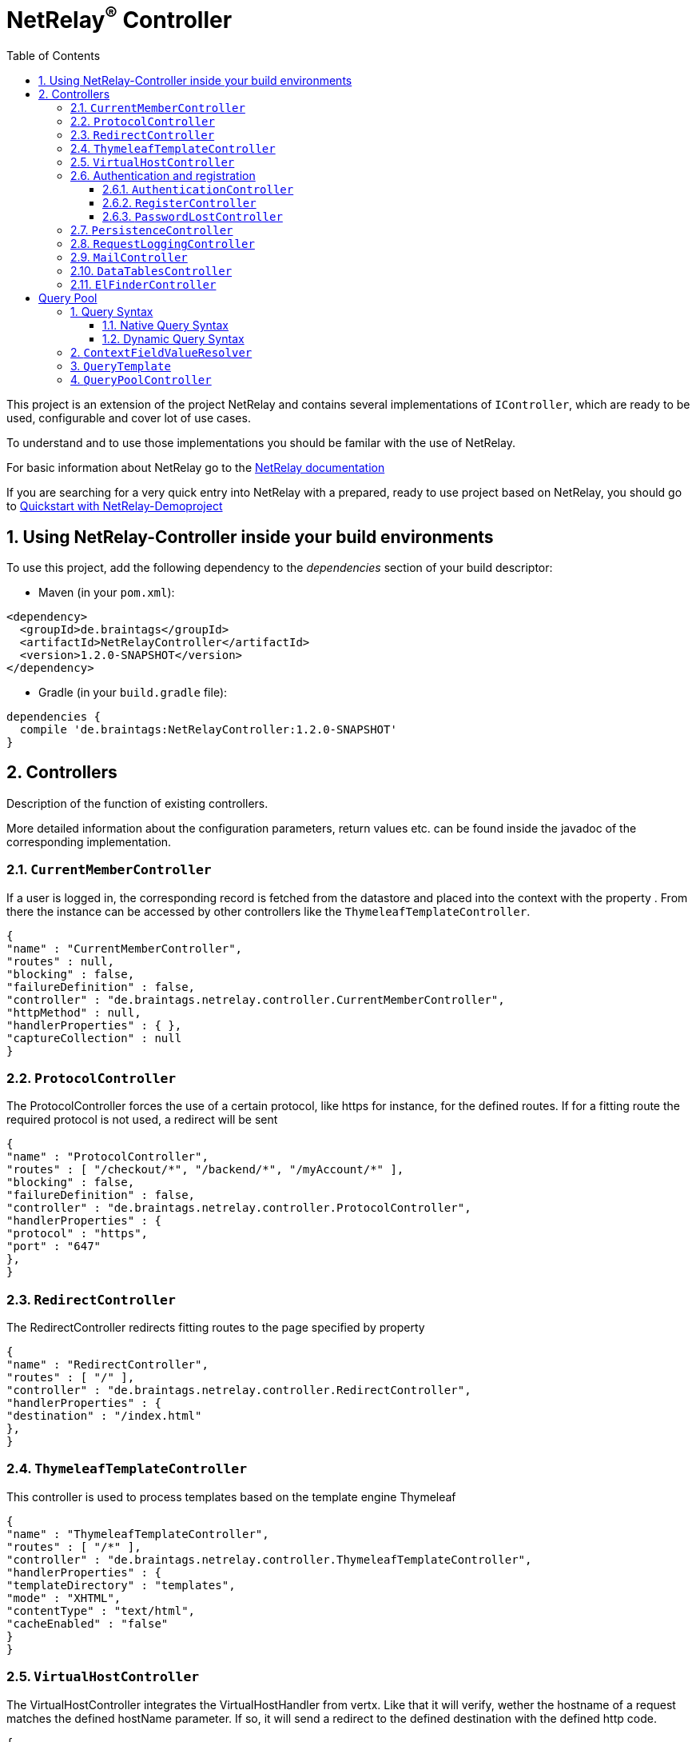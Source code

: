 :numbered:
:toc: left
:toclevels: 3

= NetRelay^(R)^ Controller


This project is an extension of the project NetRelay and contains several implementations of
`IController`, which are ready to be used, configurable and cover lot of use
cases.

To understand and to use those implementations you should be familar with the use of NetRelay.

For basic information about NetRelay go to the https://github.com/BraintagsGmbH/NetRelay[ NetRelay documentation ]

If you are searching for a very quick entry into NetRelay with a prepared, ready to use project based on NetRelay,
you should go to link:https://github.com/BraintagsGmbH/NetRelay-Demoproject[ Quickstart with NetRelay-Demoproject]

== Using NetRelay-Controller inside your build environments
To use this project, add the following dependency to the _dependencies_ section of your build descriptor:

* Maven (in your `pom.xml`):

[source,xml,subs="+attributes"]
----
<dependency>
  <groupId>de.braintags</groupId>
  <artifactId>NetRelayController</artifactId>
  <version>1.2.0-SNAPSHOT</version>
</dependency>
----

* Gradle (in your `build.gradle` file):

[source,groovy,subs="+attributes"]
----
dependencies {
  compile 'de.braintags:NetRelayController:1.2.0-SNAPSHOT'
}
----


== Controllers

Description of the function of existing controllers.

More detailed information about the configuration parameters,
return values etc. can be found inside the javadoc of the corresponding implementation.

=== `CurrentMemberController`
If a user is logged in, the corresponding record is fetched from the datastore and placed into the context with the
property . From there the instance can be
accessed by other controllers like the `ThymeleafTemplateController`.

[source, json]
----
{
"name" : "CurrentMemberController",
"routes" : null,
"blocking" : false,
"failureDefinition" : false,
"controller" : "de.braintags.netrelay.controller.CurrentMemberController",
"httpMethod" : null,
"handlerProperties" : { },
"captureCollection" : null
}
----

=== `ProtocolController`
The ProtocolController forces the use of a certain protocol, like https for instance, for the defined routes. If for
a fitting route the required protocol is not used, a redirect will be sent

[source, json]
----
{
"name" : "ProtocolController",
"routes" : [ "/checkout/*", "/backend/*", "/myAccount/*" ],
"blocking" : false,
"failureDefinition" : false,
"controller" : "de.braintags.netrelay.controller.ProtocolController",
"handlerProperties" : {
"protocol" : "https",
"port" : "647"
},
}
----

=== `RedirectController`
The RedirectController redirects fitting routes to the page specified by property



[source, json]
----
{
"name" : "RedirectController",
"routes" : [ "/" ],
"controller" : "de.braintags.netrelay.controller.RedirectController",
"handlerProperties" : {
"destination" : "/index.html"
},
}
----

=== `ThymeleafTemplateController`
This controller is used to process templates based on the template engine Thymeleaf

[source, json]
----
{
"name" : "ThymeleafTemplateController",
"routes" : [ "/*" ],
"controller" : "de.braintags.netrelay.controller.ThymeleafTemplateController",
"handlerProperties" : {
"templateDirectory" : "templates",
"mode" : "XHTML",
"contentType" : "text/html",
"cacheEnabled" : "false"
}
}
----

=== `VirtualHostController`
The VirtualHostController integrates the VirtualHostHandler from vertx. Like that it will verify, wether the hostname
of a request matches the defined hostName parameter. If so, it will send a redirect to the defined destination with
the defined http code.


[source, json]
----
{
"name" : "VirtualHostController",
"routes" : null,
"controller" : "de.braintags.netrelay.controller.VirtualHostController",
"handlerProperties" : {
"hostName" : "127.0.0.1",
"destination" : "http://localhost",
"appendPath" : "true"
},
"captureCollection" : null
}

----


=== Authentication and registration
This package contains several controllers, which can be used to configure and use the complete process of
authentication, authorization ( permissions ), registration etc.

==== `AuthenticationController`
This controller performs authentication ( login / logout ) and authorization ( permission handling, role access,
action access etc. ).

All routes, which are covered by this controller are protected. The controller takes
automatically care about login and logout of users. Please read further documentation inside the javadoc of the
controller.

The configuration below protects all urls starting with /backend/system/ and /backend/dashboard/. Access is granted
for users with one of the roles marketing and admin, where marketing has the right to read and update records; admin
has the right to all actions

[source, json]
----
{
"name" : "AuthenticationBackendController",
"routes" : [ "/backend/system/*", "/backend/dashboard/*" ],
"controller" : "de.braintags.netrelay.controller.authentication.AuthenticationController",
"handlerProperties" : {
"loginPage" : "/backend/login.html",
"logoutAction" : "/member/logout",
"roleField" : "roles",
"collectionName" : "Member",
"loginAction" : "/member/login",
"passwordField" : "password",
"usernameField" : "userName",
"authProvider" : "MongoAuth",
"permissions" : "role: marketing{RU}, admin{CRUD}"
}
}
----


The configuration below protects the url /my-account/memberdata for users of any role. Users with the role "user" can
read and update records, users with the role "admin" can handle all actions on records and users with any other role
are only allowed to display records

[source, json]
----
{
"name" : "AuthenticationMemberdataController",
"routes" : [ "/my-account/memberdata" ],
"controller" : "de.braintags.netrelay.controller.authentication.AuthenticationController",
"handlerProperties" : {
"loginPage" : "/backend/login.html",
"logoutAction" : "/member/logout",
"roleField" : "roles",
"collectionName" : "Member",
"loginAction" : "/member/login",
"passwordField" : "password",
"usernameField" : "userName",
"authProvider" : "MongoAuth",
"permissions" : "role: user{RU}, admin{CRUD}, *{R}"
}
}

----



==== `RegisterController`
This controller performs a user registration with an integrated automatic double opt in process.
To use this controller, you will have to create some templates:

* start of the registration process +
This template contains a form, which contains minimal two fields "email" and "password". Additional fields may be
defined by using the same structure than in the PersistenceController, like mapperName.fieldName ( for
example: "customer.lastName" ). The action of the form must point to a route, which is covered by the controller
definition ( here "/customer/doRegister" )

* register start success +
When the user sent the above form and the registration mail could be successfully sent, this template will be called.

* register start failed +
when the user sent the above form and the process could not be started ( cause the email exists already in the system
for instance ), then this template is called. The variable "registerError" contains an error variable.

* registration confirmation mail +
When the above form was sent, an email is sent to the customer, which contains a link, by which the validation is
processed. The link should be created like that ( Thymeleaf syntax): +
`<a th:href="${host}+'/my-account/verifyRegistration?validationId='+${context.get('validationId')}" target="_blank">
reset password</a>`

* registration confirmation success +
When the user clicks the link inside the confirmation mail, the controller tries to finish the process. If this is
successfull, this template will be called

* registration confirmation failed +
When the above process failed, this template will be called


[source, json]
----
{
"name" : "RegisterCustomerController",
"routes" : [ "/customer/doRegister","/my-account/verifyRegistration"],
"controller" : "de.braintags.netrelay.controller.authentication.RegisterController",
"handlerProperties" : {
"regStartFailUrl" : "/my-account/registration.html",
"regStartSuccessUrl" : "/my-account/confirmRegistration.html",
"regConfirmSuccessUrl" : "/my-account/verifyRegistration.html",
"regConfirmFailUrl" : "/my-account/failureRegistration.html",
"templateDirectory" : "templates",
"template": "/mails/verifyEmail.html",
"mode" : "XHTML",
"from" : "service@xxx.com",
"bcc" : "service@xxx.com",
"subject": "Please verify your subscription",
}
}


----


==== `PasswordLostController`
The PasswordLostController is used to manage the process for a user, who doesn't remember his password. The process
integrates automatically double opt in.
To use this controller, you will have to create some templates:

* Activation of password lost +
This template contains a form, by which the email adress of the member or customer shall be sent. The address of the
form will be something like "/customer/passwordLost" - so one of the routes, which are covered by the controller.

* success url password lost
When the user sends the above form, the system tries to find his data and to send a mail with the link to finish the
process. If this was successful, then this template is called

* failed url password lost
if the above process failed for any reason, this template will be called, the property "resetError" contains some
information about the error

* Password lost mail +
The mail, which is sent to the customer, when his data are found, is generated by a template. This mail contains the
confirmation link, which will finish the password lost process. The link should be created like that ( Thymeleaf
syntax): +
`<a th:href="${host}+'/customer/passwordReset?validationId='+${context.get('validationId')}" target="_blank">reset
password</a>`

* Password reset success +
When the user clicks the link inside the confirmation mail, the controller tries to finish the process. If this is
successfull, this template will be called

* Password reset failed +
When the above process failed, this template will be called


[source, json]
----
{
"name" : "PasswordLostController",
"routes" : [ "/customer/passwordLost","/customer/passwordReset"],
"controller" : "de.braintags.netrelay.controller.authentication.PasswordLostController",
"handlerProperties" : {
"pwLostFailUrl" : "/mein-konto/passwordLost.html",
"pwLostSuccessUrl" : "/mein-konto/confirmReset.html",
"pwResetSuccessUrl" : "/mein-konto/verifyReset.html",
"pwResetFailUrl" : "/mein-konto/failureReset.html",
"template": "/mails/passwordLostEmail.html",
"mode" : "XHTML",
"cacheEnabled" : "false",
"from" : "service@xxx.com",
"bcc" : "service@xxx.com",
"subject": "password lost"
}
}


----

=== `PersistenceController`
The PersistenceController is the instance, which translates the parameters and data of a request into a datastore
based action.

A request like "http://localhost/article/detail?entity=article(ID:5)" will be interpreted by the
controller to fetch the article with the id 5 from the datastore and to store it inside the context, so that is can
be displayed by a template engine.

The PersistenceController covers the most frequent use cases of datastore based actions by an http form, so that the
number of particular Controllers can be reduced to specialized implementations. On the other hand the
PersistenceController shall not give the ability to create uncontrollable datastore actions just by configuration, to
force the creation of dedicated, well tested controllers and to avoid unrecognized performace bottlenecks

To understand the configuration, you should read the section "Capture Collection" inside the NetRelay documentation

For more infos about how to secure data access, see
`AuthenticationController`

*Referencing subobjects* +
Imagine two mapper "Person" and "Phone". The Phone has the phone number and an ID.
The mapper Person has an ID field and another field "List<Phone> phoneNumbers".

To add a new phone number to a Person, you will call the link: +
`insertCustomer.html?action=INSERT&entity=Person(ID:5).phoneNumbers` +
If in the same request you want to send the new Phone number, you will create a form, where you will add a field with
the name: +
`Person.phoneNumbers.phoneNumber` +
Of course this expects, that "insertCustomer.html" is added as valid route for the PersistenceController.

To update an existing phone number, you will call the url: +
`insertCustomer.html?action=UPDATE&entity=Person(ID:5).phoneNumbers(ID:1)` +
and again to add an input field with the above name to the corresonding http form.

To delete an existing phone number from a person, you will call: +
`insertCustomer.html?action=DELETE&entity=Person(ID:5).phoneNumbers(ID:1)` +




*Example configuration* +
This example configuration defines the Persistence-Controller to be active under the url /article/detail and will
let run the above described actions. +
"http://localhost/article/detail?entity=article(ID:5)" will load the article for display, +
"http://localhost/article/detail?entity=article(ID:5)&action=DELETE" will delete this article from the datastore +


[source, json]
----
{
"name" : "PersistenceController",
"routes" : [ "/article/detail" ],
"controller" : "de.braintags.netrelay.controller.persistence.PersistenceController",
"handlerProperties" : {
"reroute" : "false",
"cleanPath" : "true",
"uploadDirectory" : "webroot/upload/",
"uploadRelativePath" : "upload/"
},
"captureCollection" : [ {
"captureDefinitions" : [ {
"captureName" : "entity",
"controllerKey" : "entity",
"required" : false
}, {
"captureName" : "action",
"controllerKey" : "action",
"required" : false
} ]
} ]
}

----

=== `RequestLoggingController`
This controller logs the request data into the logger and can be used for debugging purpose

[source, json]
----
{
"name" : "RequestLoggingController",
"routes" : [ "/testtemplate/*", "/backend/*" ],
"controller" : "de.braintags.netrelay.controller.logging.RequestLoggingController"
}
----

=== `MailController`
A controller which is sending mails by using the mail client, which is defined by NetRelay.

The
controller can compose the content of the mail by using a static text, which will be set inside the configuration. Or
- if a template is defined by the configuration - the content will be created dynamic.

[source, json]
----
{
"name" : "MailControllerCustomerContact",
"routes" : [ "/api/sendmailcustomercontact" ],
"controller" : "de.braintags.netrelay.controller.api.MailController",
"handlerProperties" : {
"templateDirectory" : "templates",
"template" : "mails/contactCustomer.html",
"mode" : "XHTML",
"from" : "service@xxx.com",
"bcc": "service@xxx.com"
}
}
----


=== `DataTablesController`
A controller, which generates the input for a jquery datatable. The mapper, which shall be used, is specified by a
request parameter with the name 

[source, json]
----
{
"name" : "DataTableController",
"routes" : [ "/api/datatables" ],
"controller" : "de.braintags.netrelay.controller.api.DataTablesController",
"handlerProperties" : {
"cacheEnabled" : "false"
}
}
----

=== `ElFinderController`
This controller builds the api to support the web base filemanager from
https://github.com/Studio-42/elFinder

An example configuration of the component would look like this:

[source, json]
----
{
  "name" : "ElFinderController",
  "controller" : "de.braintags.netrelay.controller.filemanager.elfinder.ElFinderController",
  "routes" : [ "/fileManager/api" ],
  "handlerProperties" : {
    "rootDirectories" : "ROOTVOLUME:webroot"
  }
}
----
Note: the path of the defined root directory in the example above defines the name of the volume before the colon,
like it is displayed in the elfinder component.

A template for thymeleaf to implement the ElFinder component would look like this:

[source, html]
----

<!DOCTYPE html SYSTEM "http://www.thymeleaf.org/dtd/xhtml1-strict-thymeleaf-4.dtd">
<html xmlns="http://www.w3.org/1999/xhtml"
xmlns:th="http://www.thymeleaf.org">
<head>
<title>elFinder filemanager</title>
<link rel="stylesheet" type="text/css" href=
* "//ajax.googleapis.com/ajax/libs/jqueryui/1.11.4/themes/smoothness/jquery-ui.css" />
<script type="text/javascript" src="//ajax.googleapis.com/ajax/libs/jquery/1.12.0/jquery.min.js"></script>
<script type="text/javascript" src="//ajax.googleapis.com/ajax/libs/jqueryui/1.11.4/jquery-ui.min.js"></script>

<link rel="stylesheet" type="text/css" media="screen" href="/static/elFinder-2.1.15/css/elfinder.min.css">
<script type="text/javascript" src="/static/elFinder-2.1.15/js/elfinder.min.js"></script>


<link rel="stylesheet" type="text/css" media="screen" href="/static/elFinder-2.1.15/css/theme.css">
<script type="text/javascript" src="/static/js/i18n/elfinder.de.js"></script>

</head>

<body>
<div class="jumbotron">
<div class="container">
<h3>FileManager elFinder</h3>
</div>
</div>
<div class="container">

<script type="text/javascript" charset="utf-8">
$().ready(function() {
var elf = $('#elfinder').elfinder({
// lang: 'ru', // language (OPTIONAL)
url : '/fileManager/api' // connector URL (REQUIRED)
}).elfinder('instance');
});
</script>


<div id="elfinder"></div>

</div>

</body>
</html>


----

= Query Pool
This package contains the query pool execution logic.

The query pool is a pool of predefined queries that are more complex
than just an ID. To prevent the execution of complex queries on the fly, all of them must be created as a JSON file and put
in a predefined path. With this, there is always an overview which queries exist inside a system.

== Query Syntax
A query is build as a JSON object. The query must define:
- the mapper for which it will be executed
- a description of the general use of the query
- the operation that will be executed (SELECT, COUNT, ...)
- either a dynamic or a native query
 
Optionally, it can also define:
- the sort direction(s), a comma separated list of sort fields, optionally with ASC/DESC to indicate the direction
- a default limit for the number of results
- a default offset for the beginning of the results

=== Native Query Syntax
A native query must have one or more entries with a specific datastore and a native query for that datastore.
On execution, the controller will look to what kind of datastore the defined mapper is assigned to, 
and execute the native query for this datastore.
 
Example:
[source, json]
---- 
{
  "description": "This is a test query",
  "mapper": "Person",
  "operation": "select",
  "native": [
    {
      "datastore": "de.braintags.vertx.jomnigate.mongo.MongoDataStore",
      "query": {
        "firstname": "Max",
        "lastname": "Mustermann",
        "age": {
        	"$lt":30
        } 
      }
    },
    {
      "datastore": "de.braintags.vertx.jomnigate.mysql.MySqlDataStore",
      "query": "SELECT * FROM Person WHERE firstname = 'Max' AND lastname = 'Mustermann'"
    }
  ]
}
----

=== Dynamic Query Syntax
A dynamic query will work with all datastores. 
The syntax of the query is similar to a simplified elasticsearch query structure.
The values of condition statements may also contain variables. Variables are strings that begin with "${" and end with "}". 
For the possible syntax and resolution, see `ContextFieldValueResolver`

Example:
[source, json]
---- 
{
 "description": "This is a test query",
 "mapper": "Person",
 "operation": "select",
 "orderBy": "${request.params.order}",
 "dynamic": {
   "query": {
     "and": [
       {
         "condition": {
           "field": "firstname",
           "logic": "=",
           "value": "${request.name}"
         }
       },
       {
         "condition": {
           "field": "score",
           "logic": "=",
           "value": 2.5
         }
       },
       {
         "or": [
           {
             "condition": {
               "field": "city",
               "logic": "=",
               "value": "willich"
             }
           },
           {
             "condition": {
               "field": "zip",
               "logic": "=",
               "value": 47877
             }
           }
         ]
       }
     ]
   }
 }
}
---- 

== `ContextFieldValueResolver`
This implementation of `IFieldValueResolver` converts a variable name to its value.
Currently, it works by checking the prefix of the variable name, and executing 3 different strategies depending on the prefix:
1. context: Simply looks inside the data of the current request context for a matching key and value. Example: "${context:date}"
2. request: Looks for a request parameter in the current request with the given name, and returns its value. Example: "${request:name}"
3. mapper: Looks for one or more mappers in the current context with the given name. Example: "{mapper:person.address.city}"
If it's just one, the value of the given field name is returned. 
For more than one, a list of all the values of the given field for all entries is returned.
The resolution only happens directly before the execution and is not part of the cache.


== `QueryTemplate`
The query template, including the classes
- `DynamicQuery`
- `NativeQuery`
- `Condition`
- `QueryPart`
is the java representation of the query JSON. 
These classes are configured to use the jackson JSON parser to allow a simple mapping from the JSON files to java classes, including some basic validation.

== `QueryPoolController`
This controller reads predefined queries from the file system, and executes them on matching page calls. 
The queries must be stored as JSON objects in the defined format. 
On initialization, the JSON files are loaded and transformed into `IQuery` objects,
that are cached for the duration of the controller.
The path of the query file must match the path of the request for it to be executed.

[source, json]
----
{
  "name" : "QueryPoolController",
  "routes" : [   "*" ],
  "controller" : "de.braintags.netrelay.controller.querypool.QueryPoolController",
  "handlerProperties" : {
    "queryDirectory": "queries/"
  }
}
----

[source, json]
----

----